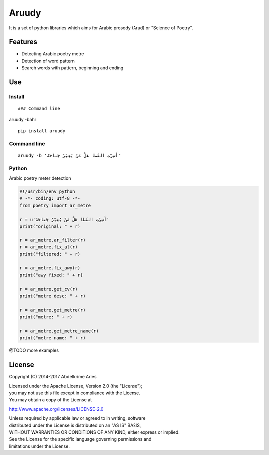 Aruudy
======

| |Project|
| |License|
| |PyPI|
| |Travis|
| |Codecov|

It is a set of python libraries which aims for Arabic prosody (Arud) or
"Science of Poetry".

Features
--------

-  Detecting Arabic poetry metre
-  Detection of word pattern
-  Search words with pattern, beginning and ending

Use
---

Install
~~~~~~~

::


    ### Command line

aruudy -bahr

::

    pip install aruudy

Command line
~~~~~~~~~~~~

::

    aruudy -b 'أَسِرْبَ القَطا هَلْ مَنْ يُعِيْرُ جَناحَهُ'

Python
~~~~~~

Arabic poetry meter detection

.. code:: python

    #!/usr/bin/env python
    # -*- coding: utf-8 -*-
    from poetry import ar_metre

    r = u'أَسِرْبَ القَطا هَلْ مَنْ يُعِيْرُ جَناحَهُ'
    print("original: " + r)

    r = ar_metre.ar_filter(r)
    r = ar_metre.fix_al(r)
    print("filtered: " + r)

    r = ar_metre.fix_awy(r)
    print("awy fixed: " + r)

    r = ar_metre.get_cv(r)
    print("metre desc: " + r)

    r = ar_metre.get_metre(r)
    print("metre: " + r)

    r = ar_metre.get_metre_name(r)
    print("metre name: " + r)

@TODO more examples

License
-------

Copyright (C) 2014-2017 Abdelkrime Aries

| Licensed under the Apache License, Version 2.0 (the "License");
| you may not use this file except in compliance with the License.
| You may obtain a copy of the License at

http://www.apache.org/licenses/LICENSE-2.0

| Unless required by applicable law or agreed to in writing, software
| distributed under the License is distributed on an "AS IS" BASIS,
| WITHOUT WARRANTIES OR CONDITIONS OF ANY KIND, either express or
  implied.
| See the License for the specific language governing permissions and
| limitations under the License.

.. |Project| image:: https://img.shields.io/badge/Project-Aruudy-0BDA51.svg?style=plastic
   :target: http://ararud.sourceforge.net
.. |License| image:: https://img.shields.io/badge/License-Apache_2-0BDA51.svg?style=plastic
   :target: http://www.apache.org/licenses/LICENSE-2.0
.. |PyPI| image:: https://img.shields.io/pypi/v/aruudy.svg?style=plastic
   :target: https://pypi.python.org/pypi/aruudy
.. |Travis| image:: https://img.shields.io/travis/kariminf/aruudy.svg?style=plastic
   :target: https://travis-ci.org/kariminf/pytransliteration
.. |Codecov| image:: https://img.shields.io/codecov/c/github/kariminf/aruudy.svg?style=plastic
   :target: https://codecov.io/gh/kariminf/aruudy
